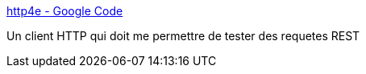 :jbake-type: post
:jbake-status: published
:jbake-title: http4e - Google Code
:jbake-tags: eclipse,plugin,http,java,rest,_mois_juil.,_année_2009
:jbake-date: 2009-07-06
:jbake-depth: ../
:jbake-uri: shaarli/1246871929000.adoc
:jbake-source: https://nicolas-delsaux.hd.free.fr/Shaarli?searchterm=http%3A%2F%2Fcode.google.com%2Fp%2Fhttp4e%2F&searchtags=eclipse+plugin+http+java+rest+_mois_juil.+_ann%C3%A9e_2009
:jbake-style: shaarli

http://code.google.com/p/http4e/[http4e - Google Code]

Un client HTTP qui doit me permettre de tester des requetes REST
